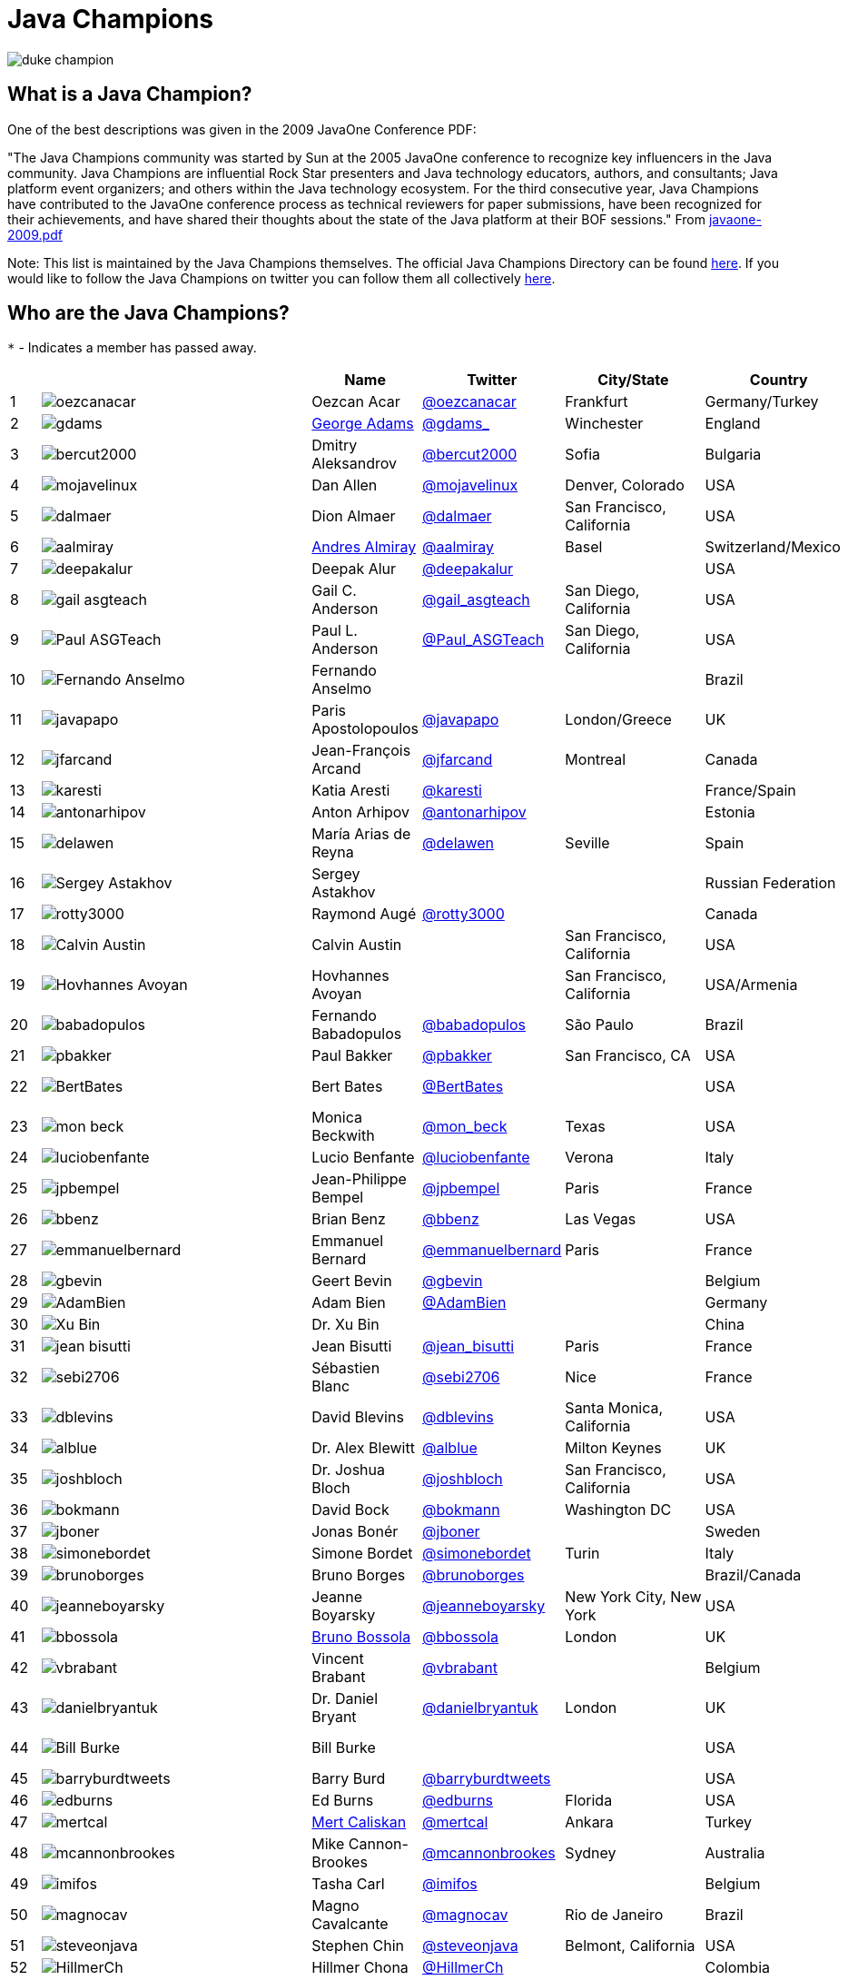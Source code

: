 = Java Champions

image:images/duke_champion.png[align="center"]

== What is a Java Champion?

One of the best descriptions was given in the 2009 JavaOne
Conference PDF:

"The Java Champions community was started by Sun at the 2005
JavaOne conference to recognize key influencers in the Java
community. Java Champions are influential Rock Star presenters
and Java technology educators, authors, and consultants; Java
platform event organizers; and others within the Java technology
ecosystem. For the third consecutive year, Java Champions have
contributed to the JavaOne conference process as technical
reviewers for paper submissions, have been recognized for their
achievements, and have shared their thoughts about the state of
the Java platform at their BOF sessions." From link:resources/javaone-2009.pdf[javaone-2009.pdf]

Note: This list is maintained by the Java Champions themselves. The official
Java Champions Directory can be found link:https://apex.oracle.com/champions[here].  If you would like to follow the Java Champions on twitter you can follow them all collectively https://twitter.com/i/lists/1226854976112254976[here].

== Who are the Java Champions?

// use an attribute to avoid char substitutions
:link-jim-gough: link:https://twitter.com/Jim__Gough[@Jim__Gough]
`*` - Indicates a member has passed away.

[%header]
[subs="attributes"]
|===
| | |Name |Twitter |City/State |Country |Year

|{counter:idx}
|image:images/avatars/oezcanacar.png[]
|Oezcan Acar
|link:https://twitter.com/oezcanacar[@oezcanacar]
|Frankfurt
|Germany/Turkey
|2009

|{counter:idx}
|image:images/avatars/gdams_.png[]
|link:https://www.linkedin.com/in/gdams[George Adams]
|link:https://twitter.com/gdams_[@gdams_]
|Winchester
|England
|2021

|{counter:idx}
|image:images/avatars/bercut2000.png[]
|Dmitry Aleksandrov
|link:https://twitter.com/bercut2000[@bercut2000]
|Sofia
|Bulgaria
|2017

|{counter:idx}
|image:images/avatars/mojavelinux.png[]
|Dan Allen
|link:https://twitter.com/mojavelinux[@mojavelinux]
|Denver, Colorado
|USA
|2013

|{counter:idx}
|image:images/avatars/dalmaer.png[]
|Dion Almaer
|link:https://twitter.com/dalmaer[@dalmaer]
|San Francisco, California
|USA
|2005

|{counter:idx}
|image:images/avatars/aalmiray.png[]
|link:https://www.linkedin.com/in/aalmiray[Andres Almiray]
|link:https://twitter.com/aalmiray[@aalmiray]
|Basel
|Switzerland/Mexico
|2010

|{counter:idx}
|image:images/avatars/deepakalur.png[]
|Deepak Alur
|link:https://twitter.com/deepakalur[@deepakalur]
|
|USA
|2006

|{counter:idx}
|image:images/avatars/gail_asgteach.png[]
|Gail C. Anderson
|link:https://twitter.com/gail_asgteach[@gail_asgteach]
|San Diego, California
|USA
|2016

|{counter:idx}
|image:images/avatars/Paul_ASGTeach.png[]
|Paul L. Anderson
|link:https://twitter.com/Paul_ASGTeach[@Paul_ASGTeach]
|San Diego, California
|USA
|2016

|{counter:idx}
|image:images/avatars/Fernando_Anselmo.png[]
|Fernando Anselmo
|
|
|Brazil
|2006

|{counter:idx}
|image:images/avatars/javapapo.png[]
|Paris Apostolopoulos
|link:https://twitter.com/javapapo[@javapapo]
|London/Greece
|UK
|2007

|{counter:idx}
|image:images/avatars/jfarcand.png[]
|Jean-François Arcand
|link:https://twitter.com/jfarcand[@jfarcand]
|Montreal
|Canada
|2018

|{counter:idx}
|image:images/avatars/karesti.png[]
|Katia Aresti
|link:https://twitter.com/karesti[@karesti]
|
|France/Spain
|2019

|{counter:idx}
|image:images/avatars/antonarhipov.png[]
|Anton Arhipov
|link:https://twitter.com/antonarhipov[@antonarhipov]
|
|Estonia
|2014

|{counter:idx}
|image:images/avatars/delawen.png[]
|María Arias de Reyna
|link:https://twitter.com/delawen[@delawen]
|Seville
|Spain
|2020

|{counter:idx}
|image:images/avatars/Sergey_Astakhov.png[]
|Sergey Astakhov
|
|
|Russian Federation
|2005

|{counter:idx}
|image:images/avatars/rotty3000.png[]
|Raymond Augé
|link:https://twitter.com/rotty3000[@rotty3000]
|
|Canada
|2021

|{counter:idx}
|image:images/avatars/Calvin_Austin.png[]
|Calvin Austin
|
|San Francisco, California
|USA
|2005

|{counter:idx}
|image:images/avatars/Hovhannes_Avoyan.png[]
|Hovhannes Avoyan
|
|San Francisco, California
|USA/Armenia
|2005

|{counter:idx}
|image:images/avatars/babadopulos.png[]
|Fernando Babadopulos
|link:https://twitter.com/babadopulos[@babadopulos]
|São Paulo
|Brazil
|2017

|{counter:idx}
|image:images/avatars/pbakker.png[]
|Paul Bakker
|link:https://twitter.com/pbakker[@pbakker]
|San Francisco, CA
|USA
|2017

|{counter:idx}
|image:images/avatars/BertBates.png[]
|Bert Bates
|link:https://twitter.com/BertBates[@BertBates]
|
|USA
|Founding Member

|{counter:idx}
|image:images/avatars/mon_beck.png[]
|Monica Beckwith
|link:https://twitter.com/mon_beck[@mon_beck]
|Texas
|USA
|2017

|{counter:idx}
|image:images/avatars/luciobenfante.png[]
|Lucio Benfante
|link:https://twitter.com/luciobenfante[@luciobenfante]
|Verona
|Italy
|2006

|{counter:idx}
|image:images/avatars/jpbempel.png[]
|Jean-Philippe Bempel
|link:https://twitter.com/jpbempel[@jpbempel]
|Paris
|France
|2021

|{counter:idx}
|image:images/avatars/bbenz.png[]
|Brian Benz
|link:https://twitter.com/bbenz[@bbenz]
|Las Vegas
|USA
|2020

|{counter:idx}
|image:images/avatars/emmanuelbernard.png[]
|Emmanuel Bernard
|link:https://twitter.com/emmanuelbernard[@emmanuelbernard]
|Paris
|France
|2017

|{counter:idx}
|image:images/avatars/gbevin.png[]
|Geert Bevin
|link:https://twitter.com/gbevin[@gbevin]
|
|Belgium
|2006

|{counter:idx}
|image:images/avatars/AdamBien.png[]
|Adam Bien
|link:https://twitter.com/AdamBien[@AdamBien]
|
|Germany
|2007

|{counter:idx}
|image:images/avatars/Xu_Bin.png[]
|Dr. Xu Bin
|
|
|China
|2005

|{counter:idx}
|image:images/avatars/jean_bisutti.png[]
|Jean Bisutti
|link:https://twitter.com/jean_bisutti[@jean_bisutti]
|Paris
|France
|2021

|{counter:idx}
|image:images/avatars/sebi2706.png[]
|Sébastien Blanc
|link:https://twitter.com/sebi2706[@sebi2706]
|Nice
|France
|2020

|{counter:idx}
|image:images/avatars/dblevins.png[]
|David Blevins
|link:https://twitter.com/dblevins[@dblevins]
|Santa Monica, California
|USA
|2015

|{counter:idx}
|image:images/avatars/alblue.png[]
|Dr. Alex Blewitt
|link:https://twitter.com/alblue[@alblue]
|Milton Keynes
|UK
|2020

|{counter:idx}
|image:images/avatars/joshbloch.png[]
|Dr. Joshua Bloch
|link:https://twitter.com/joshbloch[@joshbloch]
|San Francisco, California
|USA
|2005

|{counter:idx}
|image:images/avatars/bokmann.png[]
|David Bock
|link:https://github.com/bokmann[@bokmann]
|Washington DC
|USA
|2006

|{counter:idx}
|image:images/avatars/jboner.png[]
|Jonas Bonér
|link:https://twitter.com/jboner[@jboner]
|
|Sweden
|2011

|{counter:idx}
|image:images/avatars/simonebordet.png[]
|Simone Bordet
|link:https://twitter.com/simonebordet[@simonebordet]
|Turin
|Italy
|2016

|{counter:idx}
|image:images/avatars/brunoborges.png[]
|Bruno Borges
|link:https://twitter.com/brunoborges[@brunoborges]
|
|Brazil/Canada
|2019

|{counter:idx}
|image:images/avatars/jeanneboyarsky.png[]
|Jeanne Boyarsky
|link:https://twitter.com/jeanneboyarsky[@jeanneboyarsky]
|New York City, New York
|USA
|2019

|{counter:idx}
|image:images/avatars/bbossola.png[]
|link:https://www.linkedin.com/in/bbossola[Bruno Bossola]
|link:https://twitter.com/bbossola[@bbossola]
|London
|UK
|2005

|{counter:idx}
|image:images/avatars/vbrabant.png[]
|Vincent Brabant
|link:https://twitter.com/vbrabant[@vbrabant]
|
|Belgium
|Founding Member

|{counter:idx}
|image:images/avatars/danielbryantuk.png[]
|Dr. Daniel Bryant
|link:https://twitter.com/danielbryantuk[@danielbryantuk]
|London
|UK
|2018

|{counter:idx}
|image:images/avatars/Bill_Burke.png[]
|Bill Burke
|
|
|USA
|Founding Member

|{counter:idx}
|image:images/avatars/barryburdtweets.png[]
|Barry Burd
|link:https://twitter.com/barryburdtweets[@barryburdtweets]
|
|USA
|2020

|{counter:idx}
|image:images/avatars/edburns.png[]
|Ed Burns
|link:https://twitter.com/edburns[@edburns]
|Florida
|USA
|2020

|{counter:idx}
|image:images/avatars/mertcal.png[]
|link:https://www.linkedin.com/in/mertcaliskan[Mert Caliskan]
|link:https://twitter.com/mertcal[@mertcal]
|Ankara
|Turkey
|2014

|{counter:idx}
|image:images/avatars/mcannonbrookes.png[]
|Mike Cannon-Brookes
|link:https://twitter.com/mcannonbrookes[@mcannonbrookes]
|Sydney
|Australia
|2006

|{counter:idx}
|image:images/avatars/imifos.png[]
|Tasha Carl
|link:https://twitter.com/imifos[@imifos]
|
|Belgium
|2013

|{counter:idx}
|image:images/avatars/magnocav.png[]
|Magno Cavalcante
|link:https://twitter.com/magnocav[@magnocav]
|Rio de Janeiro
|Brazil
|2006

|{counter:idx}
|image:images/avatars/steveonjava.png[]
|Stephen Chin
|link:https://twitter.com/steveonjava[@steveonjava]
|Belmont, California
|USA
|2009

|{counter:idx}
|image:images/avatars/HillmerCh.png[]
|Hillmer Chona
|link:https://twitter.com/HillmerCh[@HillmerCh]
|
|Colombia
|2019

|{counter:idx}
|image:images/avatars/cliff_click.png[]
|Dr. Cliff Click
|link:https://twitter.com/cliff_click[@cliff_click]
|Sunnyvale, California
|USA
|2019

|{counter:idx}
|image:images/avatars/cagataycivici.png[]
|Cagatay Civici
|link:https://twitter.com/cagataycivici[@cagataycivici]
|
|Turkey
|2017

|{counter:idx}
|image:images/avatars/Jeff_Cobb.png[]
|Jeff Cobb
|
|
|USA
|2005

|{counter:idx}
|image:images/avatars/Flavia_Coelho.png[]
|Flavia Coelho
|
|São Paulo
|Brazil
|2006

|{counter:idx}
|image:images/avatars/_pitest.png[]
|Henry Coles
|link:https://twitter.com/_pitest[@_pitest]
|Edinburgh
|Scotland
|2020

|{counter:idx}
|image:images/avatars/jodastephen.png[]
|Stephen Colebourne
|link:https://twitter.com/jodastephen[@jodastephen]
|London
|UK
|2007

|{counter:idx}
|image:images/avatars/PandaConstantin.png[]
|Drabo Constantin
|link:https://twitter.com/PandaConstantin[@PandaConstantin]
|
|Burkina Faso
|2020

|{counter:idx}
|image:images/avatars/JoCosti.png[]
|Joel Costigliola
|link:https://twitter.com/JoCosti[@JoCosti]
|
|New Zealan/France
|2021

|{counter:idx}
|image:images/avatars/radcortez.png[]
|Roberto Cortez
|link:https://twitter.com/radcortez[@radcortez]
|Coimbra
|Portugal
|2016

|{counter:idx}
|image:images/avatars/agnes_crepet.png[]
|Agnes Crepet
|link:https://twitter.com/agnes_crepet[@agnes_crepet]
|Amsterdam
|The Netherlands/France
|2012

|{counter:idx}
|image:images/avatars/holly_cummins.png[]
|Dr. Holly Cummins
|link:https://twitter.com/holly_cummins[@holly_cummins]
|London
|UK
|2017

|{counter:idx}
|image:images/avatars/Ian_Darwin.png[]
|Ian F. Darwin
|link:https://twitter.com/Ian_Darwin[@Ian_Darwin]
|Ontario
|Canada
|Founding Member

|{counter:idx}
|image:images/avatars/DaschnerS.png[]
|Sebastian Daschner
|link:https://twitter.com/DaschnerS[@DaschnerS]
|Munich
|Germany
|2016

|{counter:idx}
|image:http://i.picasion.com/resize89/e4a02b14694e419dbd39f90befecd1ee.jpg[]
|Paul J. Deitel
|link:https://twitter.com/deitel[@deitel]
|Sudbury, Massachusetts 
|USA
|2005

|{counter:idx}
|image:images/avatars/Valere_Dejardin.png[]
|Valere Dejardin
|
|
|France
|Founding Member

|{counter:idx}
|image:images/avatars/danieldeluca.png[]
|Daniel De Luca
|link:https://twitter.com/danieldeluca[@danieldeluca]
|Brussels
|Belgium
|2015

|{counter:idx}
|image:images/avatars/briandemers.png[]
|Brian Demers
|link:https://twitter.com/briandemers[@briandemers]
|New Hampshire
|USA
|2021

|{counter:idx}
|image:images/avatars/edwinderks.png[]
|Edwin Derks
|link:https://twitter.com/edwinderks[@edwinderks]
|Tilburg
|The Netherlands
|2021

|{counter:idx}
|image:images/avatars/danieldfjug.png[]
|Daniel deOliveira *
|link:https://twitter.com/danieldfjug[@danieldfjug]
|
|Brazil
|Founding Member

|{counter:idx}
|image:images/avatars/jamdiazdiaz.png[]
|José Díaz
|link:https://twitter.com/jamdiazdiaz[@jamdiazdiaz]
|
|Perú
|2018

|{counter:idx}
|image:images/avatars/fdiotalevi.png[]
|Filippo Diotalevi
|link:https://twitter.com/fdiotalevi[@fdiotalevi]
|London
|UK/Italy
|2005

|{counter:idx}
|image:images/avatars/OlehDokuka.png[]
|Oleh Dokuka
|link:https://twitter.com/OlehDokuka[@OlehDokuka]
|
|Ukraine
|2019

|{counter:idx}
|image:images/avatars/jmdoudoux.png[]
|Jean-Michel Doudoux
|link:https://twitter.com/jmdoudoux[@jmdoudoux]
|Metz
|France
|2014

|{counter:idx}
|image:images/avatars/odrotbohm.png[]
|Oliver Drotbohm
|link:https://twitter.com/odrotbohm[@odrotbohm]
|Dresden
|Germany
|2017

|{counter:idx}
|image:images/avatars/juliendubois.png[]
|Julien Dubois
|link:https://twitter.com/juliendubois[@juliendubois]
|Paris
|France
|2018

|{counter:idx}
|image:images/avatars/hendrikEbbers.png[]
|Hendrik Ebbers
|link:https://twitter.com/hendrikEbbers[@hendrikEbbers]
|Dortmund
|Germany
|2016

|{counter:idx}
|image:images/avatars/BruceEckel.png[]
|Bruce Eckel
|link:https://twitter.com/BruceEckel[@BruceEckel]
|Colorado
|USA
|2006

|{counter:idx}
|image:images/avatars/lukaseder.png[]
|Lukas Eder
|link:https://twitter.com/lukaseder[@lukaseder]
|St. Gallen
|Switzerland
|2015

|{counter:idx}
|image:images/avatars/bsideup.png[]
|Sergei Egorov
|link:https://twitter.com/bsideup[@bsideup]
|
|Estonia/Germany
|2020

|{counter:idx}
|image:images/avatars/myfear.png[]
|Markus Eisele
|link:https://twitter.com/myfear[@myfear]
|Munich
|Germany
|2014

|{counter:idx}
|image:images/avatars/badrelhouari.png[]
|Badr El Houari
|link:https://twitter.com/badrelhouari[@badrelhouari]
|Casablanca
|Morocco
|2016

|{counter:idx}
|image:images/avatars/relizarov.png[]
|Roman Elizarov
|link:https://twitter.com/relizarov[@relizarov]
|
|Russian Federation
|2006

|{counter:idx}
|image:images/avatars/noctarius2k.png[]
|Christoph Engelbert
|link:https://twitter.com/noctarius2k[@noctarius2k]
|Haan, North Rhine-Westphalia
|Germany
|2018

|{counter:idx}
|image:images/avatars/monacotoni.png[]
|Anton (Toni) Epple
|link:https://twitter.com/monacotoni[@monacotoni]
|Munich
|Germany
|2013

|{counter:idx}
|image:images/avatars/BertErtman.png[]
|Bert Ertman
|link:https://twitter.com/BertErtman[@BertErtman]
|Nijmegen
|The Netherlands
|2008

|{counter:idx}
|image:images/avatars/clementplop.png[]
|Dr. Clement Escoffier
|link:https://twitter.com/clementplop[@clementplop]
|Valence, Rhône-Alpes
|France
|2019

|{counter:idx}
|image:images/avatars/kittylyst.png[]
|Ben Evans
|link:https://twitter.com/kittylyst[@kittylyst]
|
|Spain/UK
|2013

|{counter:idx}
|image:images/avatars/yfain.png[]
|link:https://yakovfain.com/[Yakov Fain]
|link:https://twitter.com/yfain[@yfain]
|New York City, New York
|USA
|2005

|{counter:idx}
|image:images/avatars/rom.png[]
|Rommel Feria
|link:https://twitter.com/rom[@rom]
|
|Philippines
|Founding Member

|{counter:idx}
|image:images/avatars/__DavidFlanagan.png[]
|David Flanagan
|link:https://twitter.com/\__DavidFlanagan[@__DavidFlanagan]
|Washington State
|USA
|Founding Member

|{counter:idx}
|image:images/avatars/omniprof.png[]
|Prof. Ken Fogel
|link:https://twitter.com/omniprof[@omniprof]
|Cote Saint-Luc, Quebec
|Canada
|2018

|{counter:idx}
|image:images/avatars/axelfontaine.png[]
|Axel Fontaine
|link:https://twitter.com/axelfontaine[@axelfontaine]
|
|Germany
|2016

|{counter:idx}
|image:images/avatars/Remi_Forax.png[]
|Dr. Remi Forax
|
|
|France
|2016

|{counter:idx}
|image:images/avatars/mariofusco.png[]
|Mario Fusco
|link:https://twitter.com/mariofusco[@mariofusco]
|Milan
|Italy
|2016

|{counter:idx}
|image:images/avatars/23derevo.png[]
|Dr. Alexey Fyodorov
|link:https://twitter.com/23derevo[@23derevo]
|Saint Petersburg
|Russian Federation
|2016

|{counter:idx}
|image:images/avatars/gafter.png[]
|Dr. Neal Gafter
|link:https://twitter.com/gafter[@gafter]
|Seattle, Washington
|USA
|2007

|{counter:idx}
|image:images/avatars/dgageot.png[]
|David Gageot
|link:https://twitter.com/dgageot[@dgageot]
|Paris
|France
|2014

|{counter:idx}
|image:images/avatars/Felipe_Gaucho.png[]
|Felipe Gaúcho *
|
|Rio de Janeiro
|Brazil
|2010

|{counter:idx}
|image:images/avatars/davidgeary.png[]
|David Geary
|
|Loveland, Colorado
|USA
|2009

|{counter:idx}
|image:images/avatars/trisha_gee.png[]
|Trisha Gee
|link:https://twitter.com/trisha_gee[@trisha_gee]
|Seville, Andalusia
|Spain/UK
|2014

|{counter:idx}
|image:images/avatars/jgenender.png[]
|Jeff Genender
|link:https://twitter.com/jgenender[@jgenender]
|Denver, Colorado
|USA
|2009

|{counter:idx}
|image:images/avatars/Bruno_Ghisi.png[]
|Bruno Ghisi
|
|Florianópolis, Santa Catarina
|Brazil
|2007

|{counter:idx}
|image:images/avatars/javabird.png[]
|Fabrizio Gianneschi
|link:https://twitter.com/javabird[@javabird]
|Cagliari, Sardinia
|Italy
|2005

|{counter:idx}
|image:images/avatars/JonathanGiles.png[]
|Jonathan Giles
|link:https://twitter.com/JonathanGiles[@JonathanGiles]
|
|New Zealand
|2018

|{counter:idx}
|image:images/avatars/BrianGoetz.png[]
|Brian Goetz
|link:https://twitter.com/BrianGoetz[@BrianGoetz]
|Burlington, Vermont 
|USA
|2006

|{counter:idx}
|image:images/avatars/dgomezg.png[]
|David Gómez
|link:https://twitter.com/dgomezg[@dgomezg]
|Madrid
|Spain
|2020

|{counter:idx}
|image:images/avatars/agoncal.png[]
|Antonio Goncalves
|link:https://twitter.com/agoncal[@agoncal]
|Paris
|France
|2008

|{counter:idx}
|image:images/avatars/errcraft.png[]
|Dr. James Gosling
|link:https://twitter.com/errcraft[@errcraft]
|San Francisco, California
|USA
|Honorary Member

|{counter:idx}
|image:images/avatars/Jim__Gough.png[]
|Jim Gough
|{link-jim-gough}
|London
|UK
|2020

|{counter:idx}
|image:images/avatars/rgransberger.png[]
|Rabea Gransberger
|link:https://twitter.com/rgransberger[@rgransberger]
|Bremen
|Germany
|2017

|{counter:idx}
|image:images/avatars/vgrazi.png[]
|Victor Grazi
|link:https://twitter.com/vgrazi[@vgrazi]
|New York City, New York
|USA
|2012

|{counter:idx}
|image:images/avatars/frankgreco.png[]
|Frank Greco
|link:https://twitter.com/frankgreco[@frankgreco]
|New York City, New York
|USA
|2007

|{counter:idx}
|image:images/avatars/NeilGriffin95.png[]
|Neil Griffin
|link:https://twitter.com/NeilGriffin95[@NeilGriffin95]
|Orlando, Florida
|USA
|2017

|{counter:idx}
|image:images/avatars/ivar_grimstad.png[]
|Ivar Grimstad
|link:https://twitter.com/ivar_grimstad[@ivar_grimstad]
|Malmo
|Sweden
|2016

|{counter:idx}
|image:images/avatars/SanneGrinovero.png[]
|Sanne Grinovero 
|link:https://twitter.com/SanneGrinovero[@SanneGrinovero]
|London
|UK/Italy
|2020

|{counter:idx}
|image:images/avatars/loiane.png[]
|Loiane Groner
|link:https://twitter.com/loiane[@loiane]
|Tampa, Florida
|USA/Brazil
|2020

|{counter:idx}
|image:images/avatars/hansolo_.png[]
|Gerrit Grunwald
|link:https://twitter.com/hansolo_[@hansolo_]
|Münster, North Rhine-Westphalia
|Germany
|2013

|{counter:idx}
|image:images/avatars/ags313.png[]
|Andrzej Grzesik
|link:https://twitter.com/ags313[@ags313]
|London
|UK/Poland
|2016

|{counter:idx}
|image:images/avatars/fguime.png[]
|Freddy Guime
|link:https://twitter.com/fguime[@fguime]
|Seattle, Washington
|USA
|2015

|{counter:idx}
|image:images/avatars/CGuntur.png[]
|Chandra Guntur
|link:https://twitter.com/CGuntur[@CGuntur]
|New Jersey
|USA
|2019

|{counter:idx}
|image:images/avatars/arungupta.png[]
|Arun Gupta
|link:https://twitter.com/arungupta[@arungupta]
|San Francisco, California
|USA
|2013

|{counter:idx}
|image:images/avatars/eMalaGupta.png[]
|Mala Gupta
|link:https://twitter.com/eMalaGupta[@eMalaGupta]
|New Delhi, Delhi
|India
|2018

|{counter:idx}
|image:images/avatars/romainguy.png[]
|Romain Guy
|link:https://twitter.com/romainguy[@romainguy]
|Los Altos, California 
|USA
|2006

|{counter:idx}
|image:images/avatars/ahmed_hashim.png[]
|Ahmed Hashim
|link:https://twitter.com/ahmed_hashim[@ahmed_hashim]
|Cairo
|Egypt
|2007

|{counter:idx}
|image:images/avatars/MkHeck.png[]
|Mark Heckler
|link:https://twitter.com/MkHeck[@MkHeck]
|Godfrey, Illinois 
|USA
|2016

|{counter:idx}
|image:images/avatars/ensode.png[]
|David Heffelfinger
|link:https://twitter.com/ensode[@ensode]
|Washington DC
|USA
|2017

|{counter:idx}
|image:images/avatars/rajmahendrar.png[]
|Rajmahendra Hegde
|link:https://twitter.com/rajmahendrar[@rajmahendrar]
|Hyderabad, Telangana
|India
|2016

|{counter:idx}
|image:images/avatars/net0pyr.png[]
|Michael Heinrichs
|link:https://twitter.com/net0pyr[@net0pyr]
|Freiburg
|Germany
|2017

|{counter:idx}
|image:images/avatars/CesarHgt.png[]
|César Hernández
|link:https://twitter.com/CesarHgt[@CesarHgt]
|
|Guatemala
|2016

|{counter:idx}
|image:images/avatars/javatotto.png[]
|link:https://www.linkedin.com/in/thorhenninghetland/[Thor Henning Hetland]
|link:https://twitter.com/javatotto[@javatotto]
|Oslo
|Norway
|2005

|{counter:idx}
|image:images/avatars/RickHigh.png[]
|Rick Hightower
|link:https://twitter.com/RickHigh[@RickHigh]
|Dublin, California
|USA
|2017

|{counter:idx}
|image:images/avatars/ghillert.png[]
|Gunnar Hillert
|link:https://twitter.com/ghillert[@ghillert]
|Holualoa, Hawaii
|USA/Germany
|2016

|{counter:idx}
|image:images/avatars/dhinojosa.png[]
|Daniel Hinojosa
|link:https://twitter.com/dhinojosa[@dhinojosa]
|Albuquerque, NM
|USA
|2020

|{counter:idx}
|image:images/avatars/hirt.png[]
|Marcus Hirt
|link:https://twitter.com/hirt[@hirt]
|Zürich
|Sweden/Switzerland
|2019

|{counter:idx}
|image:images/avatars/ronhitchens.png[]
|Ron Hitchens
|link:https://twitter.com/ronhitchens[@ronhitchens]
|London
|UK/USA
|2008

|{counter:idx}
|image:images/avatars/springjuergen.png[]
|Juergen Hoeller
|link:https://twitter.com/springjuergen[@springjuergen]
|Linz, Upper Austria
|Austria
|2009

|{counter:idx}
|image:images/avatars/marcandsweep.png[]
|Marc Hoffmann
|link:https://twitter.com/marcandsweep[@marcandsweep]
|
|Germany/Switzerland
|2014

|{counter:idx}
|image:images/avatars/jacobhookom.png[]
|Jacob Hookom
|link:https://twitter.com/jacobhookom[@jacobhookom]
|Minneapolis-St. Paul, Minnesota
|USA
|Founding Member

|{counter:idx}
|image:images/avatars/Bruce_Hopkins.png[]
|Bruce Hopkins
|
|
|USA
|2009

|{counter:idx}
|image:images/avatars/cayhorstmann.png[]
|Dr. Cay Horstmann
|link:https://twitter.com/cayhorstmann[@cayhorstmann]
|San Francisco, California
|USA
|2005

|{counter:idx}
|image:images/avatars/magoghm.png[]
|Gerardo Horvilleur
|link:https://twitter.com/magoghm[@magoghm]
|Mexico City
|Mexico
|Founding Member

|{counter:idx}
|image:images/avatars/huettermann.png[]
|Michael Huettermann
|link:https://twitter.com/huettermann[@huettermann]
|Cologne
|Germany
|2006

|{counter:idx}
|image:images/avatars/hunterhacker.png[]
|Jason Hunter
|link:https://twitter.com/hunterhacker[@hunterhacker]
|
|Signapore/USA
|2005

|{counter:idx}
|image:images/avatars/BurkHufnagel.png[]
|Burk Hufnagel
|link:https://twitter.com/BurkHufnagel[@BurkHufnagel]
|Atlanta
|USA
|2020

|{counter:idx}
|image:images/avatars/mesirii.png[]
|Michael Hunger
|link:https://twitter.com/mesirii[@mesirii]
|Dresden
|Germany
|2018

|{counter:idx}
|image:images/avatars/davsclaus.png[]
|Claus Ibsen
|link:https://twitter.com/davsclaus[@davsclaus]
|Esbjerg
|Denmark
|2018

|{counter:idx}
|image:images/avatars/ederign.png[]
|Eder Ignatowicz
|link:https://twitter.com/ederign[@ederign]
|Boston, Massachusetts
|USA/Brazil
|2017

|{counter:idx}
|image:images/avatars/oliverihns.png[]
|Oliver Ihns
|link:https://twitter.com/oliverihns[@oliverihns]
|Hamburg
|Germany
|2005

|{counter:idx}
|image:images/avatars/ivan_stefanov.png[]
|Ivan St. Ivanov
|link:https://twitter.com/ivan_stefanov[@ivan_stefanov]
|Sofia
|Bulgaria
|2018

|{counter:idx}
|image:images/avatars/Stephan007.png[]
|Stephan Janssen
|link:https://twitter.com/Stephan007[@Stephan007]
|Bruges
|Belgium
|2005

|{counter:idx}
|image:images/avatars/emilyfhjiang.png[]
|Emily Jiang
|link:https://twitter.com/emilyfhjiang[@emilyfhjiang]
|Southampton
|UK
|2019

|{counter:idx}
|image:images/avatars/springrod.png[]
|Dr. Rod Johnson
|link:https://twitter.com/springrod[@springrod]
|Sydney
|Australia/USA
|2006

|{counter:idx}
|image:images/avatars/techgirl1908.png[]
|Angie Jones
|link:https://twitter.com/techgirl1908[@techgirl1908]
|San Francisco, California
|USA
|2020

|{counter:idx}
|image:images/avatars/javajudd.png[]
|Christopher Judd
|link:https://twitter.com/javajudd[@javajudd]
|Columbus, Ohio
|USA
|2017

|{counter:idx}
|image:images/avatars/javajuneau.png[]
|Josh Juneau
|link:https://twitter.com/javajuneau[@javajuneau]
|Chicago, Illinois
|USA
|2017

|{counter:idx}
|image:images/avatars/matjazbj.png[]
|Prof. Matjaz Juric
|link:https://twitter.com/matjazbj[@matjazbj]
|
|Slovenia
|2010

|{counter:idx}
|image:images/avatars/heinzkabutz.png[]
|link:https://www.javaspecialists.eu[Dr. Heinz M. Kabutz]
|link:https://twitter.com/heinzkabutz[@heinzkabutz]
|Chorafakia, Chania
|Greece
|2005

|{counter:idx}
|image:images/avatars/matkar.png[]
|Mattias Karlsson
|link:https://twitter.com/matkar[@matkar]
|Stockholm
|Sweden
|2009

|{counter:idx}
|image:images/avatars/kohsukekawa.png[]
|Kohsuke Kawaguchi
|link:https://twitter.com/kohsukekawa[@kohsukekawa]
|San Jose, California
|USA/Japan
|2020

|{counter:idx}
|image:images/avatars/rkennke.png[]
|Roman Kennke
|link:https://twitter.com/rkennke[@rkennke]
|Freiburg
|Germany
|2017

|{counter:idx}
|image:images/avatars/1ovthafew.png[]
|Gavin King
|link:https://twitter.com/1ovthafew[@1ovthafew]
|
|Spain/UK
|2005

|{counter:idx}
|image:images/avatars/viktorklang.png[]
|Viktor Klang
|link:https://twitter.com/viktorklang[@viktorklang]
|Angelholm
|Sweden
|2018

|{counter:idx}
|image:images/avatars/aslakknutsen.png[]
|Aslak Knutsen
|link:https://twitter.com/aslakknutsen[@aslakknutsen]
|Oslo
|Norway
|2015

|{counter:idx}
|image:images/avatars/clarako.png[]
|Clara Ko
|link:https://twitter.com/clarako[@clarako]
|San Francisco, California
|USA/The Netherlands
|2011

|{counter:idx}
|image:images/avatars/panoskonst.png[]
|Panos Konstantinidis
|link:https://twitter.com/panoskonst[@panoskonst]
|
|Greece
|2007

|{counter:idx}
|image:images/avatars/kenkousen.png[]
|Dr. Ken Kousen
|link:https://twitter.com/kenkousen[@kenkousen]
|Marlborough, Connecticut
|USA
|2017

|{counter:idx}
|image:images/avatars/michaelkolling.png[]
|Dr. Michael Kölling
|link:https://twitter.com/michaelkolling[@michaelkolling]
|London
|UK
|2007

|{counter:idx}
|image:images/avatars/mittie.png[]
|Prof. Dierk König
|link:https://twitter.com/mittie[@mittie]
|Zürich
|Switzerland
|2016

|{counter:idx}
|image:images/avatars/glaforge.png[]
|Guillaume Laforge
|link:https://twitter.com/glaforge[@glaforge]
|Paris
|France
|2017

|{counter:idx}
|image:images/avatars/lagergren.png[]
|Marcus Lagergren
|link:https://twitter.com/lagergren[@lagergren]
|
|Sweden
|2016

|{counter:idx}
|image:images/avatars/MiraLak.png[]
|Amira Lakhal
|link:https://twitter.com/MiraLak[@MiraLak]
|
|Switzerland
|2016

|{counter:idx}
|image:images/avatars/AngelikaLanger.png[]
|Angelika Langer
|link:https://twitter.com/AngelikaLanger[@AngelikaLanger]
|Munich
|Germany
|2005

|{counter:idx}
|image:images/avatars/Edward_Lank.png[]
|Dr. Edward Lank
|
|Kitchener
|Canada
|2005

|{counter:idx}
|image:images/avatars/jaceklaskowski.png[]
|Jacek Laskowski
|link:https://twitter.com/jaceklaskowski[@jaceklaskowski]
|Warsaw
|Poland
|2015

|{counter:idx}
|image:images/avatars/Enriqu_Lasterra.png[]
|Enrique Lasterra
|
|Bilbao
|Spain
|2005

|{counter:idx}
|image:images/avatars/PeterLawrey.png[]
|Peter Lawrey
|link:https://twitter.com/PeterLawrey[@PeterLawrey]
|Surrey
|UK
|2015

|{counter:idx}
|image:images/avatars/douglea.png[]
|Dr. Doug Lea
|link:https://twitter.com/douglea[@douglea]
|Syracuse, New York
|USA
|2005

|{counter:idx}
|image:images/avatars/crazybob.png[]
|Bob Lee
|link:https://twitter.com/crazybob[@crazybob]
|San Francisco, California
|USA
|2010

|{counter:idx}
|image:images/avatars/evanchooly.png[]
|Justin Lee
|link:https://twitter.com/evanchooly[@evanchooly]
|New York City, New York
|USA
|2014

|{counter:idx}
|image:images/avatars/trustin.png[]
|Trustin Lee
|link:https://twitter.com/trustin[@trustin]
|
|South Korea
|2020

|{counter:idx}
|image:images/avatars/dlemmermann.png[]
|Dirk Lemmermann
|link:https://twitter.com/dlemmermann[@dlemmermann]
|
|Switzerland
|2019

|{counter:idx}
|image:images/avatars/mikelevin77.png[]
|Michael Levin
|link:https://twitter.com/mikelevin77[@mikelevin77]
|
|USA
|2011

|{counter:idx}
|image:images/avatars/Barry_Levine.png[]
|Dr. Barry Levine
|
|
|USA
|2005

|{counter:idx}
|image:images/avatars/Mo_Li.png[]
|Mo Li
|
|
|China
|

|{counter:idx}
|image:images/avatars/sanhong_li.png[]
|San-Hong Li
|link:https://twitter.com/sanhong_li[@sanhong_li]
|
|China
|2020

|{counter:idx}
|image:images/daniel-liang-128x128.jpg[]
|Dr. Daniel Liang
|
|
|USA
|2005

|{counter:idx}
|image:images/avatars/plinskey.png[]
|Patrick Linskey
|link:https://twitter.com/plinskey[@plinskey]
|
|USA
|2005

|{counter:idx}
|image:images/avatars/Paul_Lipton.png[]
|Paul Lipton
|
|
|USA
|2005

|{counter:idx}
|image:images/avatars/starbuxman.png[]
|Josh Long
|link:https://twitter.com/starbuxman[@starbuxman]
|San Francisco, California
|USA
|2015

|{counter:idx}
|image:images/avatars/melissajmckay.png[]
|Melissa McKay
|link:https://twitter.com/melissajmckay[@melissajmckay]
|Colorado
|USA
|2021

|{counter:idx}
|image:images/avatars/acelopezco.png[]
|link:https://www.linkedin.com/in/acelopezco[Alexis Lopez]
|link:https://twitter.com/acelopezco[@acelopezco]
|Cali, Valle del Cauca
|Colombia
|2017

|{counter:idx}
|image:images/avatars/geirmagnusson.png[]
|Geir Magnusson
|link:https://twitter.com/geirmagnusson[@geirmagnusson]
|Wilton, Connecticut 
|USA
|2006

|{counter:idx}
|image:images/avatars/Qusay_Mahmoud.png[]
|Dr. Qusay Mahmoud
|
|
|Canada
|2007

|{counter:idx}
|image:images/avatars/Sander_Mak.png[]
|Sander Mak
|link:https://twitter.com/Sander_Mak[@Sander_Mak]
|Nijmegen
|The Netherlands
|2017

|{counter:idx}
|image:images/avatars/ktosopl.png[]
|Konrad Malawski
|link:https://twitter.com/ktosopl[@ktosopl]
|
|Poland
|2017

|{counter:idx}
|image:images/avatars/Dan_Malks.png[]
|Dan Malks
|
|
|USA
|2007

|{counter:idx}
|image:images/avatars/manicode.png[]
|Jim Manico
|link:https://twitter.com/manicode[@manicode]
|Anahola, Hawaii
|USA
|2018

|{counter:idx}
|image:images/avatars/kito99.png[]
|Kito Mann
|link:https://twitter.com/kito99[@kito99]
|Glen Allen, Virginia 
|USA
|2017

|{counter:idx}
|image:images/avatars/dervismn.png[]
|Dervis Mansuroglu
|link:https://twitter.com/dervismn[@dervismn]
|Oslo
|Norway
|2019

|{counter:idx}
|image:images/avatars/sjmaple.png[]
|Simon Maple
|link:https://twitter.com/sjmaple[@sjmaple]
|Basingstoke, Hampshire
|UK
|2014

|{counter:idx}
|image:images/avatars/joshmarinacci.png[]
|Joshua Marinacci
|link:https://twitter.com/joshmarinacci[@joshmarinacci]
|Eugene, Oregon
|USA
|2010

|{counter:idx}
|image:images/avatars/floydmarinescu.png[]
|Floyd Marinescu
|link:https://twitter.com/floydmarinescu[@floydmarinescu]
|Etobicoke, Ontario
|Canada/USA
|2005

|{counter:idx}
|image:images/avatars/vmassol.png[]
|Vincent Massol
|link:https://twitter.com/vmassol[@vmassol]
|Paris
|France
|2005

|{counter:idx}
|image:images/avatars/normanmaurer.png[]
|Norman Maurer
|link:https://twitter.com/normanmaurer[@normanmaurer]
|Frankfurt
|Germany
|2016

|{counter:idx}
|image:images/avatars/vincentmayers.png[]
|Vincent Mayers
|link:https://twitter.com/vincentmayers[@vincentmayers]
|Atlanta, Georgia
|USA
|2016

|{counter:idx}
|image:images/avatars/caroljmcdonald.png[]
|Carole McDonald
|link:https://twitter.com/caroljmcdonald[@caroljmcdonald]
|Florida
|USA
|2021

|{counter:idx}
|image:images/avatars/rmehmandarov.png[]
|Rustam Mehmandarov
|link:https://twitter.com/rmehmandarov[@rmehmandarov]
|
|Norway
|2017

|{counter:idx}
|image:images/avatars/OndroMih.png[]
|Ondro Mihályi
|link:https://twitter.com/OndroMih[@OndroMih]
|Prague
|Czech Republic
|2019

|{counter:idx}
|image:images/avatars/vlad_mihalcea.png[]
|Vlad Mihalcea
|link:https://twitter.com/vlad_mihalcea[@vlad_mihalcea]
|Cluj County
|Romania
|2017

|{counter:idx}
|image:images/avatars/ammbra1508.png[]
|Ana-Maria Mihalceanu
|link:https://twitter.com/ammbra1508[@ammbra1508]
|
|Romania
|2021

|{counter:idx}
|image:images/avatars/michaelminella.png[]
|Michael T. Minella
|link:https://twitter.com/michaelminella[@michaelminella]
|Naperville, Illinois
|USA
|2018

|{counter:idx}
|image:images/avatars/elderjava.png[]
|Elder Moraes
|link:https://twitter.com/elderjava[@elderjava]
|
|Brazil
|2020

|{counter:idx}
|image:images/avatars/gunnarmorling.png[]
|Gunnar Morling
|link:https://twitter.com/gunnarmorling[@gunnarmorling]
|Hamburg
|Germany
|2019

|{counter:idx}
|image:images/avatars/bmuskalla.png[]
|Benjamin Muskalla
|link:https://twitter.com/bmuskalla[@bmuskalla]
|
|Germany
|2021

|{counter:idx}
|image:images/avatars/mauricenaftalin.png[]
|Maurice Naftalin
|link:https://twitter.com/mauricenaftalin[@mauricenaftalin]
|Edinburgh
|Scotland
|2014

|{counter:idx}
|image:images/avatars/NikhilNanivade.png[]
|Nikhil Nanivadekar
|link:https://twitter.com/NikhilNanivade[@NikhilNanivade]
|
|USA
|2018

|{counter:idx}
|image:images/avatars/fabianenardon.png[]
|Dr. Fabiane Bizinella Nardon
|link:https://twitter.com/fabianenardon[@fabianenardon]
|São Paulo
|Brazil
|2006

|{counter:idx}
|image:images/avatars/RafaDelNero.png[]
|Rafael Del Nero
|link:https://twitter.com/RafaDelNero[@RafaDelNero]
|Dublin, Leinster
|Ireland
|2018

|{counter:idx}
|image:images/avatars/Audrey_Neveu.png[]
|Audrey Neveu
|link:https://twitter.com/Audrey_Neveu[@Audrey_Neveu]
|Rouen
|France
|2020

|{counter:idx}
|image:images/avatars/chriswhocodes.png[]
|Chris Newland
|link:https://twitter.com/chriswhocodes[@chriswhocodes]
|London
|UK
|2017

|{counter:idx}
|image:images/avatars/javaclimber.png[]
|Kevin Nilson
|link:https://twitter.com/javaclimber[@javaclimber]
|San Francisco, California
|USA
|2009

|{counter:idx}
|image:images/avatars/tnurkiewicz.png[]
|Tomasz Nurkiewicz
|link:https://twitter.com/tnurkiewicz[@tnurkiewicz]
|Warsaw
|Poland
|2018

|{counter:idx}
|image:images/avatars/headius.png[]
|Charles Oliver Nutter
|link:https://twitter.com/headius[@headius]
|Minneapolis, Minnesota
|USA
|2013

|{counter:idx}
|image:images/avatars/HarshadOak.png[]
|Harshad Oak
|link:https://twitter.com/HarshadOak[@HarshadOak]
|Pune, Maharashtra
|India
|2007

|{counter:idx}
|image:images/avatars/rickardoberg.png[]
|Rickard Oberg
|link:https://twitter.com/rickardoberg[@rickardoberg]
|Selangor
|Malaysia
|2011

|{counter:idx}
|image:images/avatars/tuxtor.png[]
|Víctor Orozco
|link:https://twitter.com/tuxtor[@tuxtor]
|Guatemala City
|Guatemala
|2018

|{counter:idx}
|image:images/avatars/BethanKP.png[]
|Bethan Palmer
|link:https://twitter.com/BethanKP[@BethanKP]
|
|UK 
|2018

|{counter:idx}
|image:images/avatars/AndreiPangin.png[]
|Andrei Pangin
|link:https://twitter.com/AndreiPangin[@AndreiPangin]
|
|Russia
|2020

|{counter:idx}
|image:images/avatars/nipafx.png[]
|Nicolai Parlog
|link:https://twitter.com/nipafx[@nipafx]
|Karlsruhe
|Germany
|2019

|{counter:idx}
|image:images/avatars/SandraParsick.png[]
|Sandra Parsick
|link:https://twitter.com/SandraParsick[@SandraParsick]
|Neuss
|Germany
|2020

|{counter:idx}
|image:images/avatars/prpatel.png[]
|Pratik Patel
|link:https://twitter.com/prpatel[@prpatel]
|Atlanta, Georgia
|USA
|2016

|{counter:idx}
|image:images/avatars/bobpaulin.png[]
|Bob Paulin
|link:https://twitter.com/bobpaulin[@bobpaulin]
|Chicago, Illinois
|USA
|2017

|{counter:idx}
|image:images/avatars/JosePaumard.png[]
|Dr. José Paumard
|link:https://twitter.com/JosePaumard[@JosePaumard]
|Paris
|France
|2015

|{counter:idx}
|image:images/avatars/kcpeppe.png[]
|Kirk Pepperdine
|link:https://twitter.com/kcpeppe[@kcpeppe]
|Ottawa, Ontario
|Canada/Hungary
|2005

|{counter:idx}
|image:images/avatars/JPeredaDnr.png[]
|Dr. Jose Pereda
|link:https://twitter.com/JPeredaDnr[@JPeredaDnr]
|Valladolid
|Spain
|2017

|{counter:idx}
|image:images/avatars/Paul_Perrone.png[]
|Dr. Paul Perrone
|
|
|USA
|2006

|{counter:idx}
|image:images/avatars/jppetines.png[]
|John Paul "JP" Petines
|link:https://twitter.com/jppetines[@jppetines]
|Toronto, Ontario
|Canada/Philipines
|Founding Member

|{counter:idx}
|image:images/avatars/SeanMiPhillips.png[]
|Sean M. Phillips
|link:https://twitter.com/SeanMiPhillips[@SeanMiPhillips]
|Washington DC 
|USA
|2017

|{counter:idx}
|image:images/avatars/peter_pilgrim.png[]
|Peter Pilgrim
|link:https://twitter.com/peter_pilgrim[@peter_pilgrim]
|Milton Keynes, England
|UK
|2007

|{counter:idx}
|image:images/avatars/wpugh.png[]
|Prof. William Pugh
|link:https://twitter.com/wpugh[@wpugh]
|Maryland
|USA
|2007

|{counter:idx}
|image:images/avatars/cquinn.png[]
|Carl Quinn *
|link:https://twitter.com/cquinn[@cquinn]
|California
|USA
|2020

|{counter:idx}
|image:images/avatars/TheDonRaab.png[]
|Donald Raab
|link:https://twitter.com/TheDonRaab[@TheDonRaab]
|Metuchen, New Jersey
|USA/UK
|2018

|{counter:idx}
|image:images/avatars/mraible.png[]
|Matt Raible
|link:https://twitter.com/mraible[@mraible]
|Denver, Colorado
|USA
|2016

|{counter:idx}
|image:images/avatars/Srikanth_Raju.png[]
|Srikanth Raju
|
|
|USA
|2006

|{counter:idx}
|image:images/avatars/Jayson_Raymond.png[]
|Jayson Raymond
|
|
|USA
|2005

|{counter:idx}
|image:images/avatars/VictorRentea.png[]
|Dr. Victor Rentea
|link:https://twitter.com/VictorRentea[@VictorRentea]
|Bucharest
|Romania
|2019

|{counter:idx}
|image:images/avatars/crichardson.png[]
|Chris Richardson
|link:https://twitter.com/crichardson[@crichardson]
|San Francisco, California
|USA
|2007

|{counter:idx}
|image:images/avatars/Clark_D_Richey_Jr.png[]
|Clark D. Richey Jr.
|
|
|USA
|Founding Member

|{counter:idx}
|image:images/avatars/mnriem.png[]
|Manfred Riem
|link:https://twitter.com/mnriem[@mnriem]
|Provo, Utah
|USA
|Founding Member

|{counter:idx}
|image:images/avatars/speakjava.png[]
|Simon Ritter
|link:https://twitter.com/speakjava[@speakjava]
|Twickenham
|UK
|2016

|{counter:idx}
|image:images/avatars/SvenNB.png[]
|Sven Reimers
|link:https://twitter.com/SvenNB[@SvenNB]
|Konstanz
|Germany
|2015

|{counter:idx}
|image:images/avatars/royvanrijn.png[]
|Roy van Rijn
|link:https://twitter.com/royvanrijn[@royvanrijn]
|Maassluis, South Holland Province
|The Netherlands
|2018

|{counter:idx}
|image:images/avatars/leomrlima.png[]
|Leonardo de Moura Rocha Lima
|link:https://twitter.com/leomrlima[@leomrlima]
|São Paulo,
|Brazil
|2017

|{counter:idx}
|image:images/avatars/graemerocher.png[]
|Graeme Rocher
|link:https://twitter.com/graemerocher[@graemerocher]
|Bilbao
|Spain/UK
|2019

|{counter:idx}
|image:images/avatars/ixchelruiz.png[]
|Ix-chel Ruiz
|link:https://twitter.com/ixchelruiz[@ixchelruiz]
|Basel
|Switzerland/Mexico
|2017

|{counter:idx}
|image:images/avatars/antoine_sd.png[]
|Antoine Sabot-Durand
|link:https://twitter.com/antoine_sd[@antoine_sd]
|Paris
|France
|2017

|{counter:idx}
|image:images/avatars/jyukutyo.png[]
|Koichi Sakata
|link:https://twitter.com/jyukutyo[@jyukutyo]
|Osaka
|Japan
|2018

|{counter:idx}
|image:images/avatars/skrb.png[]
|Yuuichi Sakuraba
|link:https://twitter.com/skrb[@skrb]
|
|Japan
|

|{counter:idx}
|image:images/avatars/betoSalazar.png[]
|Alberto Salazar
|link:https://twitter.com/betoSalazar[@betoSalazar]
|
|Ecuador
|2018

|{counter:idx}
|image:images/avatars/cowtowncoder.png[]
|Tatu Saloranta
|link:https://twitter.com/cowtowncoder[@cowtowncoder]
|Seattle
|USA
|2021

|{counter:idx}
|image:images/avatars/otaviojava.png[]
|Otávio Gonçalves de Santana
|link:https://twitter.com/otaviojava[@otaviojava]
|São Paulo
|Brazil
|2015

|{counter:idx}
|image:images/avatars/mr__m.png[]
|Michael Nascimento Santos
|link:https://twitter.com/mr\__m[@mr__m]
|Michael Nascimento Santos
|Brazil
|2006

|{counter:idx}
|image:images/avatars/theNeomatrix369.png[]
|Mani Sarkar
|link:https://twitter.com/theNeomatrix369[@theNeomatrix369]
|
|UK
|2018

|{counter:idx}
|image:images/avatars/tomsontom.png[]
|Tom Schindl
|link:https://twitter.com/tomsontom[@tomsontom]
|
|Austria
|2015

|{counter:idx}
|image:images/avatars/Olivier_Schmitt.png[]
|Olivier Schmitt
|
|Geneva
|Switzerland/France
|Founding Member

|{counter:idx}
|image:images/avatars/rfscholte.png[]
|Robert Scholte
|link:https://twitter.com/rfscholte[@rfscholte]
|Groningen
|The Netherlands
|2019

|{counter:idx}
|image:images/avatars/OmniFaces.png[]
|Bauke Scholtz
|link:https://twitter.com/OmniFaces[@OmniFaces]
|
|The Netherlands
|2017

|{counter:idx}
|image:images/avatars/shipilev.png[]
|Aleksey Shipilev
|link:https://twitter.com/shipilev[@shipilev]
|Potsdam, Brandenburg
|Germany
|2017

|{counter:idx}
|image:images/avatars/shelajev.png[]
|Dr. Oleg Shelajev
|link:https://twitter.com/shelajev[@shelajev]
|Tartu
|Estonia
|2017

|{counter:idx}
|image:images/avatars/ebullientworks.png[]
|Erin Schnabel
|link:https://twitter.com/ebullientworks[@ebullientworks]
|Wappingers Falls, New York
|USA
|2019

|{counter:idx}
|image:images/avatars/bjschrijver.png[]
|Bert Jan Schrijver
|link:https://twitter.com/bjschrijver[@bjschrijver]
|Utrecht
|The Netherlands
|2017

|{counter:idx}
|image:images/avatars/vsenger.png[]
|Vinicius Senger
|link:https://twitter.com/vsenger[@vsenger]
|
|Brazil
|2016

|{counter:idx}
|image:images/avatars/yarasenger.png[]
|Yara Senger
|link:https://twitter.com/yarasenger[@yarasenger]
|São Paulo
|Brazil
|2012

|{counter:idx}
|image:images/avatars/zsevarac.png[]
|Dr. Zoran Sevarac
|link:https://twitter.com/zsevarac[@zsevarac]
|
|Serbia
|2013

|{counter:idx}
|image:images/avatars/hlship.png[]
|Howard Lewis Ship
|
|Portland, Oregon
|USA
|2010

|{counter:idx}
|image:images/avatars/Jack_Shirazi.png[]
|Jack Shirazi
|
|Westminster Abbey, Greater London
|UK
|2005

|{counter:idx}
|image:images/avatars/Kathy_Sierra.png[]
|Kathy Sierra
|
|
|USA
|Founding Member

|{counter:idx}
|image:images/avatars/rotnroll666.png[]
|Michael Simons
|link:https://twitter.com/rotnroll666[@rotnroll666]
|Aachen, North Rhine-Westphalia
|Germany
|2018

|{counter:idx}
|image:images/avatars/yakov_sirotkin.png[]
|Yakov Sirotkin
|link:https://twitter.com/yakov_sirotkin[@yakov_sirotkin]
|Saint Petersburg
|Russian Federation
|2005

|{counter:idx}
|image:images/avatars/Bruce_Snyder.png[]
|Bruce Snyder
|
|Louisville, Colorado
|USA
|2005

|{counter:idx}
|image:images/avatars/brjavaman.png[]
|link:https://code4.life/[Bruno Souza]
|link:https://twitter.com/brjavaman[@brjavaman]
|São Paulo
|Brazil
|Founding Member

|{counter:idx}
|image:images/avatars/alexsotob.png[]
|Alex Soto
|link:https://twitter.com/alexsotob[@alexsotob]
|Barcelona
|Spain
|2017

|{counter:idx}
|image:images/avatars/jstrachan.png[]
|James Strachan
|link:https://twitter.com/jstrachan[@jstrachan]
|Mells, Somerset
|UK
|2011

|{counter:idx}
|image:images/avatars/struberg.png[]
|Mark Struberg
|link:https://twitter.com/struberg[@struberg]
|Vienna
|Austria
|2019

|{counter:idx}
|image:images/avatars/domix.png[]
|Domingo Suarez
|link:https://twitter.com/domix[@domix]
|
|Mexico
|2019

|{counter:idx}
|image:images/avatars/venkat_s.png[]
|Dr. Venkat Subramaniam
|link:https://twitter.com/venkat_s[@venkat_s]
|Broomfield, Colorado
|USA
|2013

|{counter:idx}
|image:images/avatars/burrsutter.png[]
|Burr Sutter
|link:https://twitter.com/burrsutter[@burrsutter]
|Raleigh-Durham, North Carolina
|USA
|2005

|{counter:idx}
|image:images/avatars/siruslan.png[]
|Ruslan Synytsky
|link:https://twitter.com/siruslan[@siruslan]
|Zhytomyr/Limassol
|Ukraine/Cyprus
|2020

|{counter:idx}
|image:images/avatars/asz.png[]
|Attila Szegedi
|link:https://twitter.com/asz[@asz]
|Szeged, Csongrád,
|Hungary
|2016

|{counter:idx}
|image:images/avatars/_tamanm.png[]
|Mohamed Taman
|link:https://twitter.com/_tamanm[@_tamanm]
|Belgrade
|Serbia/Egypt
|2015

|{counter:idx}
|image:images/avatars/cero_t.png[]
|Shin Tanimoto
|link:https://twitter.com/cero_t[@cero_t]
|Yokohama, Kanagawa
|Japan
|2018

|{counter:idx}
|image:images/avatars/redrapids.png[]
|Bruce Tate
|link:https://twitter.com/redrapids[@redrapids]
|Chattanooga, Tennessee 
|USA
|2006

|{counter:idx}
|image:images/avatars/reginatb38.png[]
|Régina ten Bruggencate
|link:https://twitter.com/reginatb38[@reginatb38]
|Apeldoorn
|The Netherlands
|2011

|{counter:idx}
|image:images/avatars/giltene.png[]
|Gil Tene
|link:https://twitter.com/giltene[@giltene]
|San Francisco, California
|USA
|2017

|{counter:idx}
|image:images/avatars/yoshioterada.png[]
|Yoshio Terada
|link:https://twitter.com/yoshioterada[@yoshioterada]
|Yokohama, Kanagawa
|Japan
|2016

|{counter:idx}
|image:images/avatars/fthamura.png[]
|Frans Thamura *
|link:https://twitter.com/fthamura[@fthamura]
|Jakarta
|Indonesia
|2005

|{counter:idx}
|image:images/avatars/christhalinger.png[]
|Chris Thalinger
|link:https://twitter.com/christhalinger/[@christhalinger]
|Haleiwa, Hawaii
|USA
|2019

|{counter:idx}
|image:images/avatars/alextheedom.png[]
|Alex Theedom
|link:https://twitter.com/alextheedom[@alextheedom]
|London
|UK
|2018

|{counter:idx}
|image:images/avatars/mjpt777.png[]
|Martin Thompson
|link:https://twitter.com/mjpt777[@mjpt777]
|
|UK
|2015

|{counter:idx}
|image:images/avatars/drkrab.png[]
|Dr. Kresten Krab Thorup
|link:https://twitter.com/drkrab[@drkrab]
|
|Denmark
|2005

|{counter:idx}
|image:images/avatars/arjan_tijms.png[]
|Arjan Tijms
|link:https://twitter.com/arjan_tijms[@arjan_tijms]
|Arnhem, Gelderland
|The Netherlands
|2020

|{counter:idx}
|image:images/avatars/Neal_Tisdale.png[]
|Neal Tisdale
|
|Marietta, Georgia 
|USA
|Founding Member

|{counter:idx}
|image:images/avatars/robilad.png[]
|Dalibor Topic
|link:https://twitter.com/robilad[@robilad]
|Hamburg
|Germany
|2007

|{counter:idx}
|image:images/avatars/neugens.png[]
|Mario Torre
|link:https://twitter.com/neugens[@neugens]
|Hamburg
|Germany/Italy
|2014

|{counter:idx}
|image:images/avatars/henri_tremblay.png[]
|link:https://blog.tremblay.pro/[Henri Tremblay]
|link:https://twitter.com/henri_tremblay[@henri_tremblay]
|Montreal, Quebec
|Canada
|2016

|{counter:idx}
|image:images/avatars/saturnism.png[]
|Ray Tsang
|link:https://twitter.com/saturnism[@saturnism]
|New York City, New York
|USA
|2018

|{counter:idx}
|image:images/avatars/ktukker.png[]
|Klaasjan Tukker
|link:https://twitter.com/ktukker[@ktukker]
|Seattle, Washington
|USA/The Netherlands
|Founding Member

|{counter:idx}
|image:images/avatars/javabuch.png[]
|Christian Ullenboom
|link:https://twitter.com/javabuch[@javabuch]
|Nürnberg, Bavaria
|Germany
|2005

|{counter:idx}
|image:images/avatars/raoulUK.png[]
|Dr. Raoul-Gabriel Urma
|link:https://twitter.com/raoulUK[@raoulUK]
|Cambridge
|UK
|2017

|{counter:idx}
|image:images/avatars/ustarahman.png[]
|Rahman Usta
|link:https://twitter.com/ustarahman[@ustarahman]
|Krakow
|Poland/Turkey
|2018

|{counter:idx}
|image:images/avatars/tagir_valeev.png[]
|Tagir Valeev
|link:https://twitter.com/tagir_valeev[@tagir_valeev]
|Novosibirsk
|Russian Federation
|2020

|{counter:idx}
|image:images/avatars/DuchessFounder.png[]
|Linda van der Pal
|link:https://twitter.com/DuchessFounder[@DuchessFounder]
|Amsterdam
|The Netherlands
|2013

|{counter:idx}
|image:images/avatars/vanriper.png[]
|Michael Van Riper
|link:https://twitter.com/vanriper[@vanriper]
|Silicon Valley, California
|USA
|2008

|{counter:idx}
|image:images/avatars/edivargas.png[]
|Jorge Vargas
|link:https://twitter.com/edivargas[@edivargas]
|Benito Juarez
|Mexico
|2007

|{counter:idx}
|image:images/avatars/bvenners.png[]
|Bill Venners
|link:https://twitter.com/bvenners[@bvenners]
|
|USA
|2005

|{counter:idx}
|image:images/avatars/karianna.png[]
|Martijn Verburg
|link:https://twitter.com/karianna[@karianna]
|London
|UK
|2012

|{counter:idx}
|image:images/avatars/BrianVermeer.png[]
|Brian Vermeer
|link:https://twitter.com/BrianVerm[@BrianVerm]
|Breda
|The Netherlands
|2021

|{counter:idx}
|image:images/avatars/vilojona.png[]
|Jonathan Vila
|link:https://twitter.com/vilojona[@vilojona]
|Barcelona
|Spain
|2020

|{counter:idx}
|image:images/avatars/michaelvitz.png[]
|Michael Vitz
|link:https://twitter.com/michaelvitz[@michaelvitz]
|Moenchengladbach
|Germany
|2021

|{counter:idx}
|image:images/avatars/vogella.png[]
|Lars Vogel
|link:https://twitter.com/vogella[@vogella]
|Hamburg
|Germany
|2012

|{counter:idx}
|image:images/avatars/johanvos.png[]
|Dr. Johan Vos
|link:https://twitter.com/johanvos[@johanvos]
|Leuven, Flanders
|Belgium
|2012

|{counter:idx}
|image:images/avatars/Joe_Walker.png[]
|Joe Walker
|
|Leicester
|UK
|2006

|{counter:idx}
|image:images/avatars/nitsanw.png[]
|Nitsan Wakart
|link:https://twitter.com/nitsanw[@nitsanw]
|Cape Town
|South Africa
|2018

|{counter:idx}
|image:images/avatars/dickwall.png[]
|Dick Wall
|link:https://twitter.com/dickwall[@dickwall]
|
|UK
|Founding Member

|{counter:idx}
|image:images/avatars/habuma.png[]
|Craig Walls
|link:https://twitter.com/habuma[@habuma]
|Castle Rock, Colorado
|USA
|2021

|{counter:idx}
|image:images/avatars/RichardWarburto.png[]
|Dr. Richard Warburton
|link:https://twitter.com/RichardWarburto[@RichardWarburto]
|London
|UK
|2016

|{counter:idx}
|image:images/avatars/_JamesWard.png[]
|James Ward
|link:https://twitter.com/_JamesWard[@_JamesWard]
|Crested Butte, Colorado
|USA
|2021

|{counter:idx}
|image:images/avatars/JavaFXpert.png[]
|Jim Weaver
|link:https://twitter.com/JavaFXpert[@JavaFXpert]
|Indianapolis, Indiana
|USA
|2008

|{counter:idx}
|image:images/avatars/CaptainWebber.png[]
|Paul Webber
|link:https://twitter.com/sdjug[@sdjug] https://twitter.com/CaptainWebber[@CaptainWebber]
|Poway, California
|USA
|2005

|{counter:idx}
|image:images/avatars/miragemiko.png[]
|Miro Wengner
|link:https://twitter.com/miragemiko[@miragemiko]
|Munich, Bavaria
|Germany
|2018

|{counter:idx}
|image:images/avatars/GeertjanW.png[]
|Geertjan Wielenga
|link:https://twitter.com/GeertjanW[@GeertjanW]
|Amsterdam
|The Netherlands
|2020

|{counter:idx}
|image:images/avatars/a1anw2.png[]
|link:https://alan.is/about/[Alan Williamson]
|link:https://twitter.com/a1anw2[@a1anw2]
|Virginia
|USA/Scotland
|2005

|{counter:idx}
|image:images/avatars/JoeWinchester.png[]
|Joe Winchester
|link:https://twitter.com/JoeWinchester[@JoeWinchester]
|Southampton
|UK
|2006

|{counter:idx}
|image:images/avatars/russel_winder.png[]
|Russel Winder *
|link:https://twitter.com/russel_winder[@russel_winder]
|London
|UK
|2021

|{counter:idx}
|image:images/avatars/Adam_Winer.png[]
|Adam Winer
|
|San Francisco, California
|USA
|Founding Member

|{counter:idx}
|image:images/avatars/rafaelcodes.png[]
|Rafael Winterhalter
|link:https://twitter.com/rafaelcodes[@rafaelcodes]
|Oslo
|Norway
|2015

|{counter:idx}
|image:images/avatars/ewolff.png[]
|Eberhard Wolff
|link:https://twitter.com/ewolff[@ewolff]
|Kaiserslautern
|Germany
|Founding Member

|{counter:idx}
|image:images/avatars/yusuke.png[]
|Yusuke Yamamoto
|link:https://twitter.com/yusuke[@yusuke]
|Tokyo
|Japan
|2019

|{counter:idx}
|image:images/avatars/yanaga.png[]
|Edson Yanaga
|link:https://twitter.com/yanaga[@yanaga]
|Raleigh-Durham, North Carolina
|USA/Brazil
|2015

|{counter:idx}
|image:images/avatars/Sooyeul_Yang.png[]
|Sooyeul Yang
|
|
|South Korea
|2005

|{counter:idx}
|image:images/avatars/yenerm.png[]
|Murat Yener
|link:https://twitter.com/yenerm[@yenerm]
|
|Turkey
|2015

|{counter:idx}
|image:images/avatars/juntao.png[]
|Dr. Michael Juntao Yuan
|link:https://twitter.com/juntao[@juntao]
|Austin, Texas
|USA
|2005

|{counter:idx}
|image:images/avatars/chochosmx.png[]
|Enrique Zamudio
|link:https://twitter.com/chochosmx[@chochosmx]
|Mexico City
|Mexico
|2015
|===
